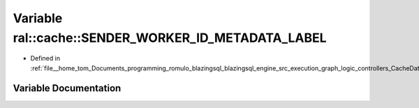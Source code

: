 .. _exhale_variable_CacheData_8h_1a68ddd087913a7ad5e3b92f8990167f02:

Variable ral::cache::SENDER_WORKER_ID_METADATA_LABEL
====================================================

- Defined in :ref:`file__home_tom_Documents_programming_romulo_blazingsql_blazingsql_engine_src_execution_graph_logic_controllers_CacheData.h`


Variable Documentation
----------------------


.. doxygenvariable:: ral::cache::SENDER_WORKER_ID_METADATA_LABEL
